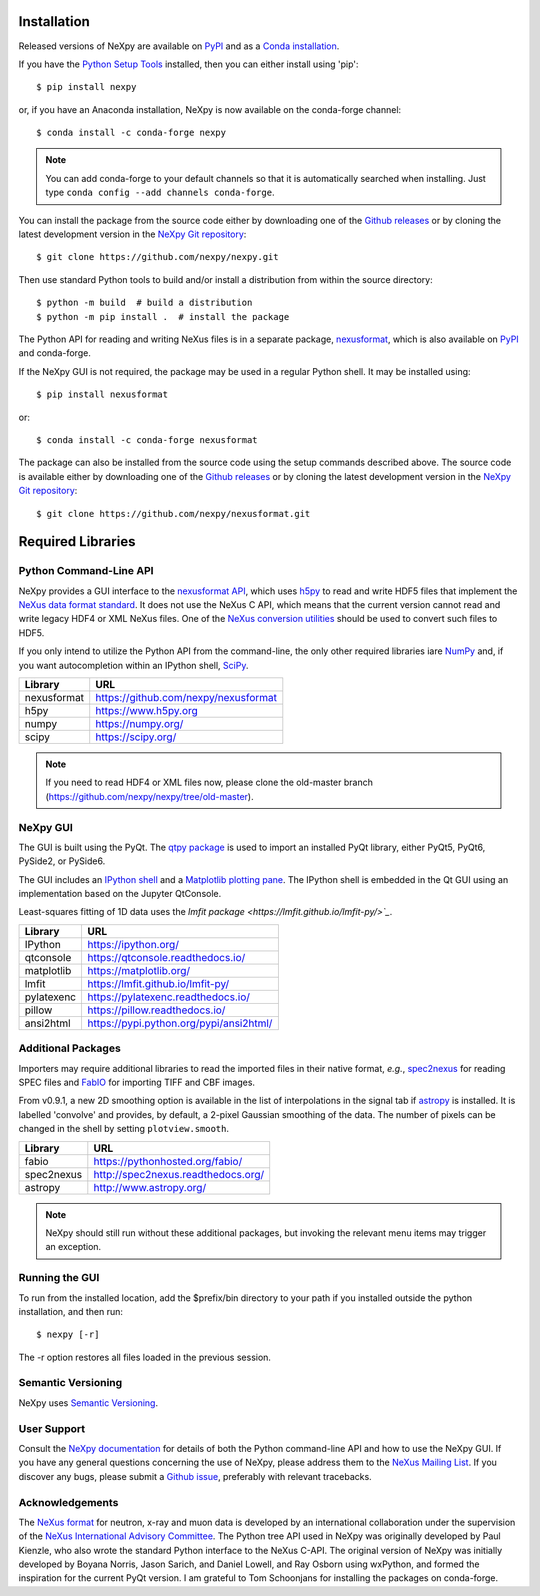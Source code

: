 Installation
============
Released versions of NeXpy are available on `PyPI 
<https://pypi.python.org/pypi/NeXpy/>`_ and as a `Conda installation 
<https://anaconda.org/nexpy>`_. 

If you have the `Python Setup Tools <https://pypi.python.org/pypi/setuptools>`_ 
installed, then you can either install using 'pip'::

    $ pip install nexpy

or, if you have an Anaconda installation, NeXpy is now available on the 
conda-forge channel::

    $ conda install -c conda-forge nexpy

.. note:: You can add conda-forge to your default channels so that it is 
          automatically searched when installing. Just type 
          ``conda config --add channels conda-forge``. 

You can install the package from the source code either by downloading one of 
the `Github releases <https://github.com/nexpy/nexpy/releases>`_ or by cloning 
the latest development version in the 
`NeXpy Git repository <https://github.com/nexpy/nexpy>`_::

    $ git clone https://github.com/nexpy/nexpy.git

Then use standard Python tools to build and/or install a distribution from
within the source directory::

    $ python -m build  # build a distribution
    $ python -m pip install .  # install the package

The Python API for reading and writing NeXus files is in a separate package, 
`nexusformat <https://github.com/nexpy/nexusformat>`_, which is also available 
on `PyPI <https://pypi.python.org/pypi/nexusformat/>`_ and conda-forge. 

If the NeXpy GUI is not required, the package may be used in a regular Python
shell. It may be installed using:: 

    $ pip install nexusformat

or::

    $ conda install -c conda-forge nexusformat

The package can also be installed from the source code using the setup commands
described above. The source code is available either by downloading one of the 
`Github releases <https://github.com/nexpy/nexusformat/releases>`_ or by 
cloning the latest development version in the `NeXpy Git repository 
<https://github.com/nexpy/nexusformat>`_::

    $ git clone https://github.com/nexpy/nexusformat.git

Required Libraries
==================
Python Command-Line API
-----------------------
NeXpy provides a GUI interface to the 
`nexusformat API <https://github.com/nexpy/nexusformat>`_, which uses 
`h5py <http://h5py.org>`_ to read and write HDF5 files that implement the 
`NeXus data format standard <https://www.nexusformat.org>`_. It does not use 
the NeXus C API, which means that the current version cannot read and write 
legacy HDF4 or XML NeXus files. One of the 
`NeXus conversion utilities <https://manual.nexusformat.org/utilities.html>`_ 
should be used to convert such files to HDF5.

If you only intend to utilize the Python API from the command-line, the only 
other required libraries iare `NumPy <https://numpy.org>`_ and, if you want
autocompletion within an IPython shell,  `SciPy <http://numpy.scipy.org>`_.

=================  =================================================
Library            URL
=================  =================================================
nexusformat        https://github.com/nexpy/nexusformat
h5py               https://www.h5py.org
numpy              https://numpy.org/
scipy              https://scipy.org/
=================  =================================================

.. note:: If you need to read HDF4 or XML files now, please clone the 
          old-master branch (https://github.com/nexpy/nexpy/tree/old-master).

NeXpy GUI
---------
The GUI is built using the PyQt. The 
`qtpy package <https://github.com/spyder-ide/qtpy>`_ is used to import an 
installed PyQt library, either PyQt5, PyQt6, PySide2, or PySide6.

The GUI includes an `IPython shell <http://ipython.org/>`_ and a `Matplotlib
plotting pane <http://matplotlib.sourceforge.net>`_. The IPython shell is
embedded in the Qt GUI using an implementation based on the Jupyter QtConsole.

Least-squares fitting of 1D data uses the `lmfit package 
<https://lmfit.github.io/lmfit-py/>`_`.

=================  =================================================
Library            URL
=================  =================================================
IPython            https://ipython.org/
qtconsole          https://qtconsole.readthedocs.io/
matplotlib         https://matplotlib.org/
lmfit              https://lmfit.github.io/lmfit-py/
pylatexenc         https://pylatexenc.readthedocs.io/
pillow             https://pillow.readthedocs.io/
ansi2html          https://pypi.python.org/pypi/ansi2html/
=================  =================================================

Additional Packages
-------------------
Importers may require additional libraries to read the imported files in their 
native format, *e.g.*, `spec2nexus <http://spec2nexus.readthedocs.org/>`_ for 
reading SPEC files and `FabIO <https://github.com/silx-kit/fabio>`_ for 
importing TIFF and CBF images. 

From v0.9.1, a new 2D smoothing option is available in the list of 
interpolations in the signal tab if `astropy <http://www.astropy.org>`_
is installed. It is labelled 'convolve' and provides, by default, a 
2-pixel Gaussian smoothing of the data. The number of pixels can be 
changed in the shell by setting ``plotview.smooth``.

=================  ==========================================================
Library            URL
=================  ==========================================================
fabio              https://pythonhosted.org/fabio/
spec2nexus         http://spec2nexus.readthedocs.org/
astropy            http://www.astropy.org/
=================  ==========================================================

.. note:: NeXpy should still run without these additional packages, but invoking
          the relevant menu items may trigger an exception.

Running the GUI
---------------
To run from the installed location, add the $prefix/bin directory to your path 
if you installed outside the python installation, and then run::

    $ nexpy [-r]

The -r option restores all files loaded in the previous session.

Semantic Versioning
-------------------
NeXpy uses `Semantic Versioning <http://semver.org/spec/v2.0.0.html>`_.

User Support
------------
Consult the `NeXpy documentation <http://nexpy.github.io/nexpy/>`_ for details 
of both the Python command-line API and how to use the NeXpy GUI. If you have 
any general questions concerning the use of NeXpy, please address 
them to the `NeXus Mailing List 
<http://download.nexusformat.org/doc/html/mailinglist.html>`_. If you discover
any bugs, please submit a `Github issue 
<https://github.com/nexpy/nexpy/issues>`_, preferably with relevant tracebacks.

Acknowledgements
----------------
The `NeXus format <http://www.nexusformat.org>`_ for neutron, x-ray and muon 
data is developed by an international collaboration under the supervision of the 
`NeXus International Advisory Committee <http://wiki.nexusformat.org/NIAC>`_. 
The Python tree API used in NeXpy was originally developed by Paul Kienzle, who
also wrote the standard Python interface to the NeXus C-API. The original 
version of NeXpy was initially developed by Boyana Norris, Jason Sarich, and 
Daniel Lowell, and Ray Osborn using wxPython, and formed the inspiration
for the current PyQt version. I am grateful to Tom Schoonjans for installing
the packages on conda-forge.
